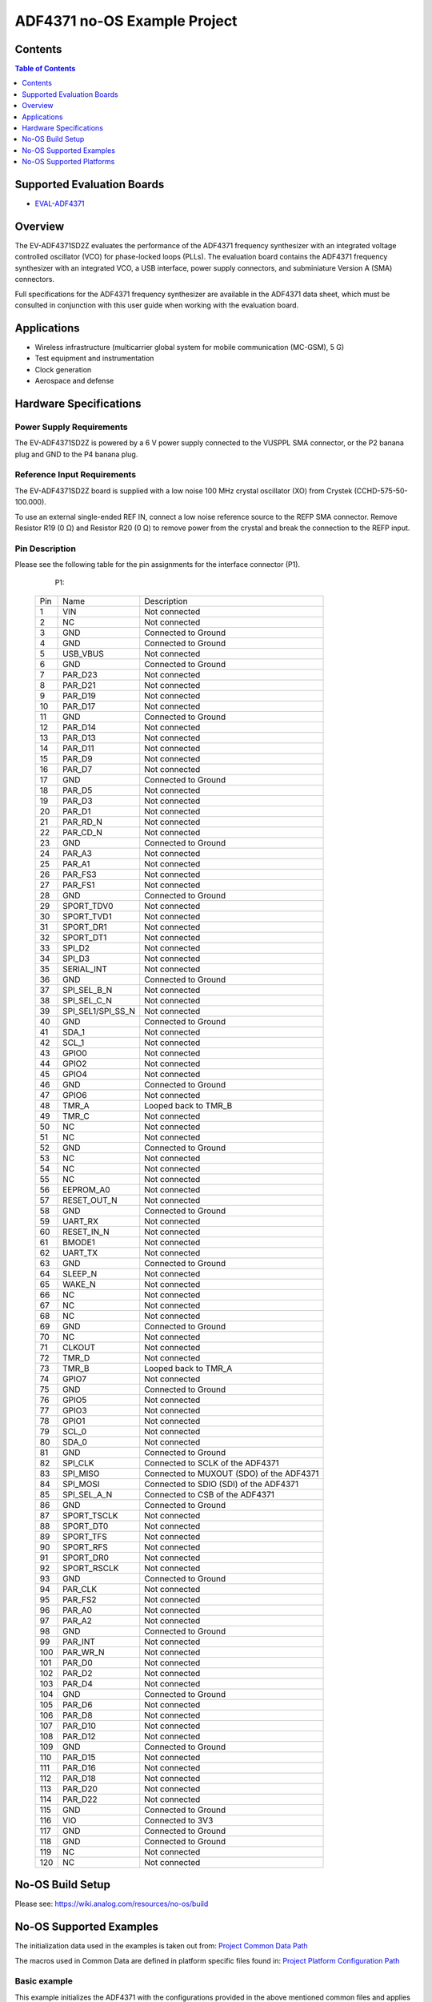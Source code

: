 ADF4371 no-OS Example Project
=============================

.. no-os-doxygen::

Contents
--------

.. contents:: Table of Contents
	:depth: 1

Supported Evaluation Boards
---------------------------

* `EVAL-ADF4371 <https://www.analog.com/en/resources/evaluation-hardware-and-software/evaluation-boards-kits/eval-adf4371.html>`_

Overview
--------
The EV-ADF4371SD2Z evaluates the performance of the ADF4371 frequency synthesizer
with an integrated voltage controlled oscillator (VCO) for phase-locked loops (PLLs).
The evaluation board contains the ADF4371 frequency synthesizer with an integrated
VCO, a USB interface, power supply connectors, and subminiature Version A (SMA)
connectors.

Full specifications for the ADF4371 frequency synthesizer are available in the
ADF4371 data sheet, which must be consulted in conjunction with this user guide
when working with the evaluation board.

Applications
------------

* Wireless infrastructure (multicarrier global system for mobile communication (MC-GSM), 5 G)
* Test equipment and instrumentation
* Clock generation
* Aerospace and defense


Hardware Specifications
-----------------------

Power Supply Requirements
^^^^^^^^^^^^^^^^^^^^^^^^^

The EV-ADF4371SD2Z is powered by a 6 V power supply connected to the VUSPPL SMA
connector, or the P2 banana plug and GND to the P4 banana plug.

Reference Input Requirements
^^^^^^^^^^^^^^^^^^^^^^^^^^^^

The EV-ADF4371SD2Z board is supplied with a low noise
100 MHz crystal oscillator (XO) from Crystek (CCHD-575-50-
100.000).

To use an external single-ended REF IN, connect a low noise
reference source to the REFP SMA connector. Remove
Resistor R19 (0 Ω) and Resistor R20 (0 Ω) to remove power
from the crystal and break the connection to the REFP input.

Pin Description
^^^^^^^^^^^^^^^

Please see the following table for the pin assignments for the interface
connector (P1).

	P1:

    +-----+-------------------+------------------------------------------+
    | Pin | Name              | Description                              |
    +-----+-------------------+------------------------------------------+
    | 1   | VIN               | Not connected                            |
    +-----+-------------------+------------------------------------------+
    | 2   | NC                | Not connected                            |
    +-----+-------------------+------------------------------------------+
    | 3   | GND               | Connected to Ground                      |
    +-----+-------------------+------------------------------------------+
    | 4   | GND               | Connected to Ground                      |
    +-----+-------------------+------------------------------------------+
    | 5   | USB_VBUS          | Not connected                            |
    +-----+-------------------+------------------------------------------+
    | 6   | GND               | Connected to Ground                      |
    +-----+-------------------+------------------------------------------+
    | 7   | PAR_D23           | Not connected                            |
    +-----+-------------------+------------------------------------------+
    | 8   | PAR_D21           | Not connected                            |
    +-----+-------------------+------------------------------------------+
    | 9   | PAR_D19           | Not connected                            |
    +-----+-------------------+------------------------------------------+
    | 10  | PAR_D17           | Not connected                            |
    +-----+-------------------+------------------------------------------+
    | 11  | GND               | Connected to Ground                      |
    +-----+-------------------+------------------------------------------+
    | 12  | PAR_D14           | Not connected                            |
    +-----+-------------------+------------------------------------------+
    | 13  | PAR_D13           | Not connected                            |
    +-----+-------------------+------------------------------------------+
    | 14  | PAR_D11           | Not connected                            |
    +-----+-------------------+------------------------------------------+
    | 15  | PAR_D9            | Not connected                            |
    +-----+-------------------+------------------------------------------+
    | 16  | PAR_D7            | Not connected                            |
    +-----+-------------------+------------------------------------------+
    | 17  | GND               | Connected to Ground                      |
    +-----+-------------------+------------------------------------------+
    | 18  | PAR_D5            | Not connected                            |
    +-----+-------------------+------------------------------------------+
    | 19  | PAR_D3            | Not connected                            |
    +-----+-------------------+------------------------------------------+
    | 20  | PAR_D1            | Not connected                            |
    +-----+-------------------+------------------------------------------+
    | 21  | PAR_RD_N          | Not connected                            |
    +-----+-------------------+------------------------------------------+
    | 22  | PAR_CD_N          | Not connected                            |
    +-----+-------------------+------------------------------------------+
    | 23  | GND               | Connected to Ground                      |
    +-----+-------------------+------------------------------------------+
    | 24  | PAR_A3            | Not connected                            |
    +-----+-------------------+------------------------------------------+
    | 25  | PAR_A1            | Not connected                            |
    +-----+-------------------+------------------------------------------+
    | 26  | PAR_FS3           | Not connected                            |
    +-----+-------------------+------------------------------------------+
    | 27  | PAR_FS1           | Not connected                            |
    +-----+-------------------+------------------------------------------+
    | 28  | GND               | Connected to Ground                      |
    +-----+-------------------+------------------------------------------+
    | 29  | SPORT_TDV0        | Not connected                            |
    +-----+-------------------+------------------------------------------+
    | 30  | SPORT_TVD1        | Not connected                            |
    +-----+-------------------+------------------------------------------+
    | 31  | SPORT_DR1         | Not connected                            |
    +-----+-------------------+------------------------------------------+
    | 32  | SPORT_DT1         | Not connected                            |
    +-----+-------------------+------------------------------------------+
    | 33  | SPI_D2            | Not connected                            |
    +-----+-------------------+------------------------------------------+
    | 34  | SPI_D3            | Not connected                            |
    +-----+-------------------+------------------------------------------+
    | 35  | SERIAL_INT        | Not connected                            |
    +-----+-------------------+------------------------------------------+
    | 36  | GND               | Connected to Ground                      |
    +-----+-------------------+------------------------------------------+
    | 37  | SPI_SEL_B_N       | Not connected                            |
    +-----+-------------------+------------------------------------------+
    | 38  | SPI_SEL_C_N       | Not connected                            |
    +-----+-------------------+------------------------------------------+
    | 39  | SPI_SEL1/SPI_SS_N | Not connected                            |
    +-----+-------------------+------------------------------------------+
    | 40  | GND               | Connected to Ground                      |
    +-----+-------------------+------------------------------------------+
    | 41  | SDA_1             | Not connected                            |
    +-----+-------------------+------------------------------------------+
    | 42  | SCL_1             | Not connected                            |
    +-----+-------------------+------------------------------------------+
    | 43  | GPIO0             | Not connected                            |
    +-----+-------------------+------------------------------------------+
    | 44  | GPIO2             | Not connected                            |
    +-----+-------------------+------------------------------------------+
    | 45  | GPIO4             | Not connected                            |
    +-----+-------------------+------------------------------------------+
    | 46  | GND               | Connected to Ground                      |
    +-----+-------------------+------------------------------------------+
    | 47  | GPIO6             | Not connected                            |
    +-----+-------------------+------------------------------------------+
    | 48  | TMR_A             | Looped back to TMR_B                     |
    +-----+-------------------+------------------------------------------+
    | 49  | TMR_C             | Not connected                            |
    +-----+-------------------+------------------------------------------+
    | 50  | NC                | Not connected                            |
    +-----+-------------------+------------------------------------------+
    | 51  | NC                | Not connected                            |
    +-----+-------------------+------------------------------------------+
    | 52  | GND               | Connected to Ground                      |
    +-----+-------------------+------------------------------------------+
    | 53  | NC                | Not connected                            |
    +-----+-------------------+------------------------------------------+
    | 54  | NC                | Not connected                            |
    +-----+-------------------+------------------------------------------+
    | 55  | NC                | Not connected                            |
    +-----+-------------------+------------------------------------------+
    | 56  | EEPROM_A0         | Not connected                            |
    +-----+-------------------+------------------------------------------+
    | 57  | RESET_OUT_N       | Not connected                            |
    +-----+-------------------+------------------------------------------+
    | 58  | GND               | Connected to Ground                      |
    +-----+-------------------+------------------------------------------+
    | 59  | UART_RX           | Not connected                            |
    +-----+-------------------+------------------------------------------+
    | 60  | RESET_IN_N        | Not connected                            |
    +-----+-------------------+------------------------------------------+
    | 61  | BMODE1            | Not connected                            |
    +-----+-------------------+------------------------------------------+
    | 62  | UART_TX           | Not connected                            |
    +-----+-------------------+------------------------------------------+
    | 63  | GND               | Connected to Ground                      |
    +-----+-------------------+------------------------------------------+
    | 64  | SLEEP_N           | Not connected                            |
    +-----+-------------------+------------------------------------------+
    | 65  | WAKE_N            | Not connected                            |
    +-----+-------------------+------------------------------------------+
    | 66  | NC                | Not connected                            |
    +-----+-------------------+------------------------------------------+
    | 67  | NC                | Not connected                            |
    +-----+-------------------+------------------------------------------+
    | 68  | NC                | Not connected                            |
    +-----+-------------------+------------------------------------------+
    | 69  | GND               | Connected to Ground                      |
    +-----+-------------------+------------------------------------------+
    | 70  | NC                | Not connected                            |
    +-----+-------------------+------------------------------------------+
    | 71  | CLKOUT            | Not connected                            |
    +-----+-------------------+------------------------------------------+
    | 72  | TMR_D             | Not connected                            |
    +-----+-------------------+------------------------------------------+
    | 73  | TMR_B             | Looped back to TMR_A                     |
    +-----+-------------------+------------------------------------------+
    | 74  | GPIO7             | Not connected                            |
    +-----+-------------------+------------------------------------------+
    | 75  | GND               | Connected to Ground                      |
    +-----+-------------------+------------------------------------------+
    | 76  | GPIO5             | Not connected                            |
    +-----+-------------------+------------------------------------------+
    | 77  | GPIO3             | Not connected                            |
    +-----+-------------------+------------------------------------------+
    | 78  | GPIO1             | Not connected                            |
    +-----+-------------------+------------------------------------------+
    | 79  | SCL_0             | Not connected                            |
    +-----+-------------------+------------------------------------------+
    | 80  | SDA_0             | Not connected                            |
    +-----+-------------------+------------------------------------------+
    | 81  | GND               | Connected to Ground                      |
    +-----+-------------------+------------------------------------------+
    | 82  | SPI_CLK           | Connected to SCLK of the ADF4371         |
    +-----+-------------------+------------------------------------------+
    | 83  | SPI_MISO          | Connected to MUXOUT (SDO) of the ADF4371 |
    +-----+-------------------+------------------------------------------+
    | 84  | SPI_MOSI          | Connected to SDIO (SDI) of the ADF4371   |
    +-----+-------------------+------------------------------------------+
    | 85  | SPI_SEL_A_N       | Connected to CSB of the ADF4371          |
    +-----+-------------------+------------------------------------------+
    | 86  | GND               | Connected to Ground                      |
    +-----+-------------------+------------------------------------------+
    | 87  | SPORT_TSCLK       | Not connected                            |
    +-----+-------------------+------------------------------------------+
    | 88  | SPORT_DT0         | Not connected                            |
    +-----+-------------------+------------------------------------------+
    | 89  | SPORT_TFS         | Not connected                            |
    +-----+-------------------+------------------------------------------+
    | 90  | SPORT_RFS         | Not connected                            |
    +-----+-------------------+------------------------------------------+
    | 91  | SPORT_DR0         | Not connected                            |
    +-----+-------------------+------------------------------------------+
    | 92  | SPORT_RSCLK       | Not connected                            |
    +-----+-------------------+------------------------------------------+
    | 93  | GND               | Connected to Ground                      |
    +-----+-------------------+------------------------------------------+
    | 94  | PAR_CLK           | Not connected                            |
    +-----+-------------------+------------------------------------------+
    | 95  | PAR_FS2           | Not connected                            |
    +-----+-------------------+------------------------------------------+
    | 96  | PAR_A0            | Not connected                            |
    +-----+-------------------+------------------------------------------+
    | 97  | PAR_A2            | Not connected                            |
    +-----+-------------------+------------------------------------------+
    | 98  | GND               | Connected to Ground                      |
    +-----+-------------------+------------------------------------------+
    | 99  | PAR_INT           | Not connected                            |
    +-----+-------------------+------------------------------------------+
    | 100 | PAR_WR_N          | Not connected                            |
    +-----+-------------------+------------------------------------------+
    | 101 | PAR_D0            | Not connected                            |
    +-----+-------------------+------------------------------------------+
    | 102 | PAR_D2            | Not connected                            |
    +-----+-------------------+------------------------------------------+
    | 103 | PAR_D4            | Not connected                            |
    +-----+-------------------+------------------------------------------+
    | 104 | GND               | Connected to Ground                      |
    +-----+-------------------+------------------------------------------+
    | 105 | PAR_D6            | Not connected                            |
    +-----+-------------------+------------------------------------------+
    | 106 | PAR_D8            | Not connected                            |
    +-----+-------------------+------------------------------------------+
    | 107 | PAR_D10           | Not connected                            |
    +-----+-------------------+------------------------------------------+
    | 108 | PAR_D12           | Not connected                            |
    +-----+-------------------+------------------------------------------+
    | 109 | GND               | Connected to Ground                      |
    +-----+-------------------+------------------------------------------+
    | 110 | PAR_D15           | Not connected                            |
    +-----+-------------------+------------------------------------------+
    | 111 | PAR_D16           | Not connected                            |
    +-----+-------------------+------------------------------------------+
    | 112 | PAR_D18           | Not connected                            |
    +-----+-------------------+------------------------------------------+
    | 113 | PAR_D20           | Not connected                            |
    +-----+-------------------+------------------------------------------+
    | 114 | PAR_D22           | Not connected                            |
    +-----+-------------------+------------------------------------------+
    | 115 | GND               | Connected to Ground                      |
    +-----+-------------------+------------------------------------------+
    | 116 | VIO               | Connected to 3V3                         |
    +-----+-------------------+------------------------------------------+
    | 117 | GND               | Connected to Ground                      |
    +-----+-------------------+------------------------------------------+
    | 118 | GND               | Connected to Ground                      |
    +-----+-------------------+------------------------------------------+
    | 119 | NC                | Not connected                            |
    +-----+-------------------+------------------------------------------+
    | 120 | NC                | Not connected                            |
    +-----+-------------------+------------------------------------------+

No-OS Build Setup
-----------------

Please see: https://wiki.analog.com/resources/no-os/build

No-OS Supported Examples
------------------------

The initialization data used in the examples is taken out from:
`Project Common Data Path <https://github.com/analogdevicesinc/no-OS/tree/master/projects/adf4371/src/common>`_

The macros used in Common Data are defined in platform specific files found in:
`Project Platform Configuration Path <https://github.com/analogdevicesinc/no-OS/tree/master/projects/adf4371/src/platform>`_

Basic example
^^^^^^^^^^^^^

This example initializes the ADF4371 with the configurations provided in the
above mentioned common files and applies them to the IC. By default reference
frequency is provided by the local oscillator of the board. Subsequently the
example sets a test frequency of 8 GHz to channel 0 (RF8).

In order to build the basic example make sure you have the following
configuration in the Makefile
`Makefile <https://github.com/analogdevicesinc/no-OS/tree/master/projects/adf4371/Makefile>`_

.. code-block:: bash

	# Select the example you want to enable by choosing y for enabling and n for disabling
	EXAMPLE ?= basic

No-OS Supported Platforms
-------------------------

STM32 Platform
^^^^^^^^^^^^^^

**Used hardware**

* `EVAL-ADF4371 <https://www.analog.com/en/resources/evaluation-hardware-and-software/evaluation-boards-kits/eval-adf4371.html>`_
* `SDP-K1 <https://www.analog.com/en/resources/evaluation-hardware-and-software/evaluation-boards-kits/sdp-k1.html>`_

**Connections**:

The SDP connector of the SDP-K1 needs to be connected to P1 of the EVAL-ADF4371
board. Additionally a 6V power supply needs to be connected to either P2 - P4
or to VSUPPL (the SMA interface).

**Build Command**

.. code-block:: bash

	# set the path to STM32CUBEMX
	export STM32CUBEMX=</path/to/STM32CubeMX>
	# set the path to STM32CUBEIDE
	export STM32CUBEIDE=</path/to/stm32cubeide>
	# add the arm gcc to the PATH variable
	export PATH=</path/to/arm/gcc/bin>:$PATH
	# to delete current build
	make reset
	# to build the project
	make PLATFORM=stm32
	# to flash the code
	make run
